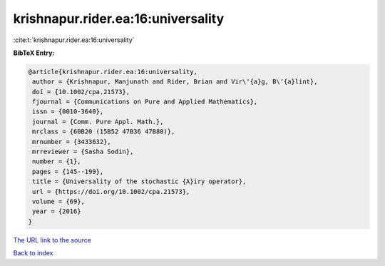 krishnapur.rider.ea:16:universality
===================================

:cite:t:`krishnapur.rider.ea:16:universality`

**BibTeX Entry:**

.. code-block:: bibtex

   @article{krishnapur.rider.ea:16:universality,
    author = {Krishnapur, Manjunath and Rider, Brian and Vir\'{a}g, B\'{a}lint},
    doi = {10.1002/cpa.21573},
    fjournal = {Communications on Pure and Applied Mathematics},
    issn = {0010-3640},
    journal = {Comm. Pure Appl. Math.},
    mrclass = {60B20 (15B52 47B36 47B80)},
    mrnumber = {3433632},
    mrreviewer = {Sasha Sodin},
    number = {1},
    pages = {145--199},
    title = {Universality of the stochastic {A}iry operator},
    url = {https://doi.org/10.1002/cpa.21573},
    volume = {69},
    year = {2016}
   }
`The URL link to the source <ttps://doi.org/10.1002/cpa.21573}>`_


`Back to index <../By-Cite-Keys.html>`_
